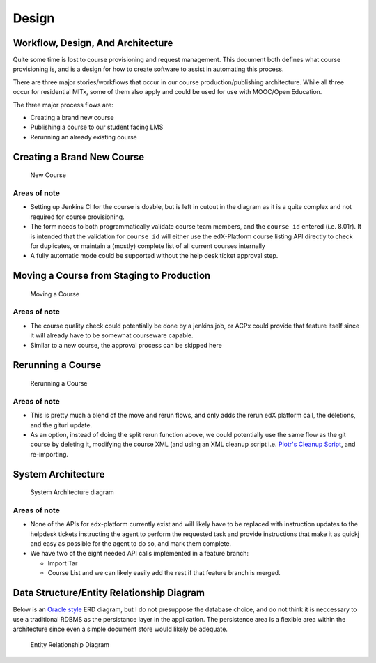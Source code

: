 Design
======

Workflow, Design, And Architecture
----------------------------------

Quite some time is lost to course provisioning and request management.
This document both defines what course provisioning is, and is a design
for how to create software to assist in automating this process.

There are three major stories/workflows that occur in our course
production/publishing architecture. While all three occur for
residential MITx, some of them also apply and could be used for use with
MOOC/Open Education.

The three major process flows are:

-  Creating a brand new course
-  Publishing a course to our student facing LMS
-  Rerunning an already existing course

Creating a Brand New Course
---------------------------

.. figure:: _static/img/new_course.png
   :alt: New Course

   New Course

Areas of note
~~~~~~~~~~~~~

-  Setting up Jenkins CI for the course is doable, but is left in cutout
   in the diagram as it is a quite complex and not required for course
   provisioning.
-  The form needs to both programmatically validate course team members,
   and the ``course id`` entered (i.e. 8.01r). It is intended that the
   validation for ``course id`` will either use the edX-Platform course
   listing API directly to check for duplicates, or maintain a (mostly)
   complete list of all current courses internally
-  A fully automatic mode could be supported without the help desk
   ticket approval step.

Moving a Course from Staging to Production
------------------------------------------

.. figure:: _static/img/move_course.png
   :alt: Moving a Course

   Moving a Course

Areas of note
~~~~~~~~~~~~~

-  The course quality check could potentially be done by a jenkins job,
   or ACPx could provide that feature itself since it will already have
   to be somewhat courseware capable.
-  Similar to a new course, the approval process can be skipped here

Rerunning a Course
------------------

.. figure:: _static/img/course_rerun.png
   :alt: Rerunning a Course

   Rerunning a Course

Areas of note
~~~~~~~~~~~~~

-  This is pretty much a blend of the move and rerun flows, and only
   adds the rerun edX platform call, the deletions, and the giturl
   update.
-  As an option, instead of doing the split rerun function above, we
   could potentially use the same flow as the git course by deleting it,
   modifying the course XML (and using an XML cleanup script i.e.
   `Piotr's Cleanup Script <https://github.com/pmitros/edxml-tools>`__,
   and re-importing.

System Architecture
-------------------

.. figure:: _static/img/system_architecture.png
   :alt: System Architecture diagram

   System Architecture diagram

Areas of note
~~~~~~~~~~~~~

-  None of the APIs for edx-platform currently exist and will likely
   have to be replaced with instruction updates to the helpdesk tickets
   instructing the agent to perform the requested task and provide
   instructions that make it as quickj and easy as possible for the
   agent to do so, and mark them complete.
-  We have two of the eight needed API calls implemented in a feature
   branch:

   -  Import Tar
   -  Course List and we can likely easily add the rest if that feature
      branch is merged.

Data Structure/Entity Relationship Diagram
------------------------------------------

Below is an `Oracle
style <http://docs.oracle.com/cd/A87860_01/doc/java.817/a81358/05_dev1.htm>`__
ERD diagram, but I do not presuppose the database choice, and do not
think it is neccessary to use a traditional RDBMS as the persistance
layer in the application. The persistence area is a flexible area within
the architecture since even a simple document store would likely be
adequate.

.. figure:: _static/img/data_erd.png
   :alt: Entity Relationship Diagram

   Entity Relationship Diagram

